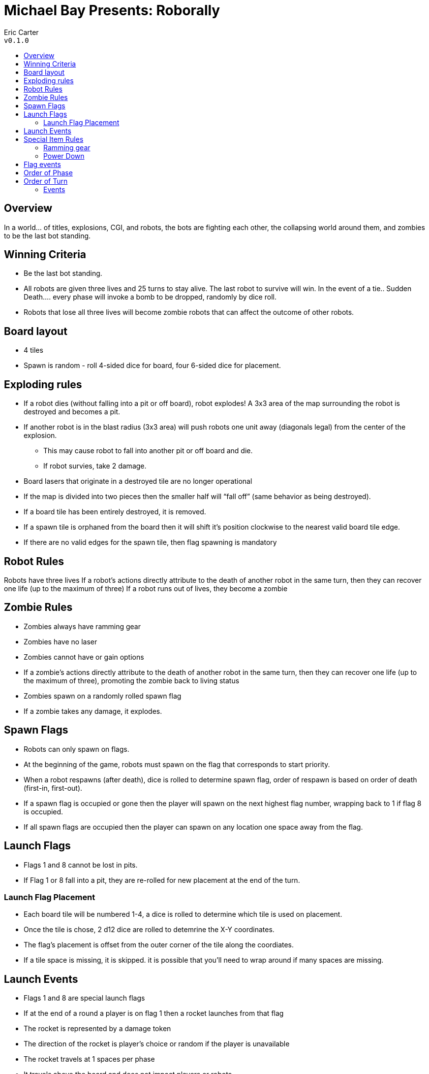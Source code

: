 :toc: macro
:toc-title:
= Michael Bay Presents: Roborally

Eric Carter +
`v0.1.0`

toc::[]

== Overview
In a world... of titles, explosions, CGI, and robots, the bots are fighting each other, the collapsing world around them, and zombies to be the last bot standing.

== Winning Criteria
* Be the last bot standing.
* All robots are given three lives and 25 turns to stay alive. The last robot to survive will win. In the event of a tie.. Sudden Death.... every phase will invoke a bomb to be dropped, randomly by dice roll.
* Robots that lose all three lives will become zombie robots that can affect the outcome of other robots.

== Board layout
* 4 tiles
* Spawn is random - roll 4-sided dice for board, four 6-sided dice for placement.

== Exploding rules
* If a robot dies (without falling into a pit or off board), robot explodes! A 3x3 area of the map surrounding the robot is destroyed and becomes a pit.
* If another robot is in the blast radius (3x3 area) will push robots one unit away (diagonals legal) from the center of the explosion.
	** This may cause robot to fall into another pit or off board and die.
	** If robot survies, take 2 damage.
* Board lasers that originate in a destroyed tile are no longer operational
* If the map is divided into two pieces then the smaller half will “fall off” (same behavior as being destroyed).
* If a board tile has been entirely destroyed, it is removed.
* If a spawn tile is orphaned from the board then it will shift it’s position clockwise to the nearest valid board tile edge.
* If there are no valid edges for the spawn tile, then flag spawning is mandatory

== Robot Rules
Robots have three lives
If a robot’s actions directly attribute to the death of another robot in the same turn, then they can recover one life (up to the maximum of three)
If a robot runs out of lives, they become a zombie

== Zombie Rules
* Zombies always have ramming gear
* Zombies have no laser
* Zombies cannot have or gain options
* If a zombie’s actions directly attribute to the death of another robot in the same turn, then they can recover one life (up to the maximum of three), promoting the zombie back to living status
* Zombies spawn on a randomly rolled spawn flag
* If a zombie takes any damage, it explodes.

== Spawn Flags
* Robots can only spawn on flags.
* At the beginning of the game, robots must spawn on the flag that corresponds to start priority.
* When a robot respawns (after death), dice is rolled to determine spawn flag, order of respawn is based on order of death (first-in, first-out).
* If a spawn flag is occupied or gone then the player will spawn on the next highest flag number, wrapping back to 1 if flag 8 is occupied.
* If all spawn flags are occupied then the player can spawn on any location one space away from the flag.

== Launch Flags
* Flags 1 and 8 cannot be lost in pits.
* If Flag 1 or 8 fall into a pit, they are re-rolled for new placement at the end of the turn.

=== Launch Flag Placement
* Each board tile will be numbered 1-4, a dice is rolled to determine which tile is used on placement.
* Once the tile is chose, 2 d12 dice are rolled to detemrine the X-Y coordinates.
* The flag's placement is offset from the outer corner of the tile along the coordiates.
* If a tile space is missing, it is skipped. it is possible that you'll need to wrap around if many spaces are missing.

== Launch Events
* Flags 1 and 8 are special launch flags
* If at the end of a round a player is on flag 1 then a rocket launches from that flag
* The rocket is represented by a damage token
* The direction of the rocket is player's choice or random if the player is unavailable
* The rocket travels at 1 spaces per phase
* It travels above the board and does not impact players or robots
* If at the end of a phase a player is on flag 8, then all rockets detonate, standard explosion rules apply (3x3)
* Detonations occur before new rockets are shot

== Special Item Rules

=== Ramming gear
* Ramming gear is front-mounted, so you can only get damage from front-impacts
* One damage per space of movement
* If a robot pushed you from the front, they recieve damage

=== Power Down
* For the duration of the game, robots can only power down a total of 3 times.
* A robot cannot power down twice in a row
* Any laser damage to a powered down robot is doubled
* When the robot powers-up, this invokes a bomb on the space (belts do not affect this position).
	** This bomb will detonate at the end of the turn before flag events.

== Flag events
* If any player finishes a round on any flag, an event is triggered
* Flag events are 2d6
* Only one event can be triggered per round

== Order of Phase
1. execute cards in order
2. belts and spinners
3. shots and lasers, triggers
4. rocket movement or explosion

== Order of Turn
1. Flag events
2. Respawn flags (if explosion caused them to fall)
3. Respawn robots (first death-first in) 

=== Events
1. [intentionally left blank]
2. The Assassin – A random player is killed
3. Trumped – Everyone loses an option, except for the player(s) with the most options. (Yuuuge!)
4. Red Wire – A randomly rolled flag explodes
5. Memory Corruption – All players are dealt five cards (no more or less), regardless of current health levels. Locked registers stay locked, does not affect powered-down players.
6. Cube – Spawn tiles shift position one tile clockwise
7. Rancid - Time bomb is dropped randomly on the board, explodes at the end of the next round, (3x3)
8. Earthquake – All players are shifted 2 spaces in a randomly rolled direction
9. Senzu Beans – Everyone fully heals
10. Sticky Fingers – All players not on flags lose one option, players on flags can take as many of those options as they want (round-robin selection, in flag priority order)
11. Resurrection - All players on flags receive an additional life, up to their maximum
12. The Oppressor – A random player is given three option cards (they must discard down to 3)
